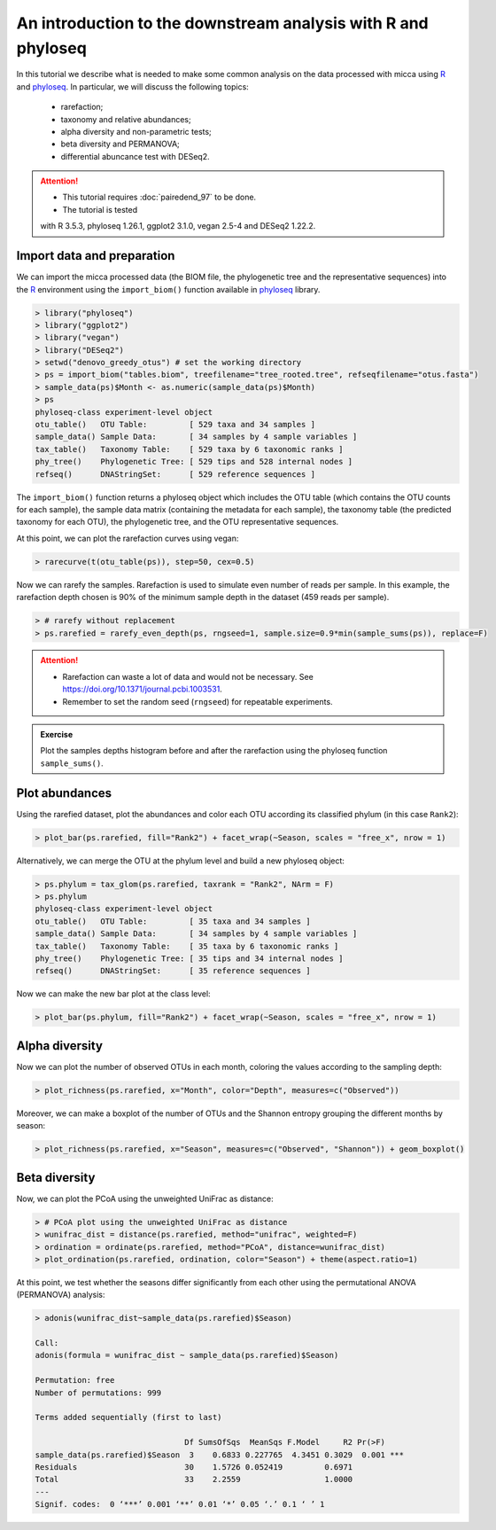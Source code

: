 An introduction to the downstream analysis with R and phyloseq
==============================================================

In this tutorial we describe what is needed to make some common analysis on the
data processed with micca using `R <https://www.r-project.org/>`_ and `phyloseq
<https://joey711.github.io/phyloseq/>`_. In particular, we will discuss the
following topics:

    - rarefaction;
    - taxonomy and relative abundances;
    - alpha diversity and non-parametric tests;
    - beta diversity and PERMANOVA;
    - differential abuncance test with DESeq2.

.. attention::

   * This tutorial requires :doc:`pairedend_97` to be done.
   
   * The tutorial is tested
   with R 3.5.3, phyloseq 1.26.1, ggplot2 3.1.0, vegan 2.5-4 and DESeq2 1.22.2.

Import data and preparation
---------------------------

We can import the micca processed data (the BIOM file, the phylogenetic tree and
the representative sequences) into the `R <https://www.r-project.org/>`_
environment using the ``import_biom()`` function available in `phyloseq
<https://joey711.github.io/phyloseq/>`_ library.

.. code-block:: R

    > library("phyloseq")
    > library("ggplot2")
    > library("vegan")
    > library("DESeq2")
    > setwd("denovo_greedy_otus") # set the working directory
    > ps = import_biom("tables.biom", treefilename="tree_rooted.tree", refseqfilename="otus.fasta")
    > sample_data(ps)$Month <- as.numeric(sample_data(ps)$Month)
    > ps
    phyloseq-class experiment-level object
    otu_table()   OTU Table:         [ 529 taxa and 34 samples ]
    sample_data() Sample Data:       [ 34 samples by 4 sample variables ]
    tax_table()   Taxonomy Table:    [ 529 taxa by 6 taxonomic ranks ]
    phy_tree()    Phylogenetic Tree: [ 529 tips and 528 internal nodes ]
    refseq()      DNAStringSet:      [ 529 reference sequences ]

The ``import_biom()`` function returns a phyloseq object which includes the OTU
table (which contains the OTU counts for each sample), the sample data matrix
(containing the metadata for each sample), the taxonomy table (the predicted
taxonomy for each OTU), the phylogenetic tree, and the OTU representative
sequences.

At this point, we can plot the rarefaction curves using vegan:

.. code-block:: R

    > rarecurve(t(otu_table(ps)), step=50, cex=0.5)

.. image:: /images/garda_rarecurves.png
    :align: center
    :scale: 95%

Now we can rarefy the samples. Rarefaction is used to simulate even number of
reads per sample. In this example, the rarefaction depth chosen is 90% of the
minimum sample depth in the dataset (459 reads per sample).

.. code-block:: R

    > # rarefy without replacement
    > ps.rarefied = rarefy_even_depth(ps, rngseed=1, sample.size=0.9*min(sample_sums(ps)), replace=F)

.. attention::

    * Rarefaction can waste a lot of data and would not be necessary. See
      https://doi.org/10.1371/journal.pcbi.1003531.

    * Remember to set the random seed (``rngseed``) for repeatable experiments.


.. admonition:: Exercise

    Plot the samples depths histogram before and after the rarefaction using the
    phyloseq function ``sample_sums()``.


Plot abundances
---------------

Using the rarefied dataset, plot the abundances and color each OTU according its
classified phylum (in this case ``Rank2``):

.. code-block:: R

    > plot_bar(ps.rarefied, fill="Rank2") + facet_wrap(~Season, scales = "free_x", nrow = 1)

.. image:: /images/garda_bar.png
    :align: center
    :scale: 75%

Alternatively, we can merge the OTU at the phylum level and build a new phyloseq
object:

.. code-block:: R

    > ps.phylum = tax_glom(ps.rarefied, taxrank = "Rank2", NArm = F)
    > ps.phylum
    phyloseq-class experiment-level object
    otu_table()   OTU Table:         [ 35 taxa and 34 samples ]
    sample_data() Sample Data:       [ 34 samples by 4 sample variables ]
    tax_table()   Taxonomy Table:    [ 35 taxa by 6 taxonomic ranks ]
    phy_tree()    Phylogenetic Tree: [ 35 tips and 34 internal nodes ]
    refseq()      DNAStringSet:      [ 35 reference sequences ]

Now we can make the new bar plot at the class level:

.. code-block:: R

    > plot_bar(ps.phylum, fill="Rank2") + facet_wrap(~Season, scales = "free_x", nrow = 1)

Alpha diversity
---------------

Now we can plot the number of observed OTUs in each month, coloring the values
according to the sampling depth:

.. code-block:: R

    > plot_richness(ps.rarefied, x="Month", color="Depth", measures=c("Observed"))

.. image:: /images/garda_alpha.png
    :align: center
    :scale: 75%

Moreover, we can make a boxplot of the number of OTUs and the Shannon entropy 
grouping the different months by season:

.. code-block:: R

    > plot_richness(ps.rarefied, x="Season", measures=c("Observed", "Shannon")) + geom_boxplot()

.. image:: /images/garda_alpha2.png
    :align: center
    :scale: 75%

Beta diversity
--------------

Now, we can plot the PCoA using the unweighted UniFrac as distance:

.. code-block:: R

    > # PCoA plot using the unweighted UniFrac as distance
    > wunifrac_dist = distance(ps.rarefied, method="unifrac", weighted=F)
    > ordination = ordinate(ps.rarefied, method="PCoA", distance=wunifrac_dist)
    > plot_ordination(ps.rarefied, ordination, color="Season") + theme(aspect.ratio=1)

.. image:: /images/garda_beta.png
    :align: center
    :scale: 75%

At this point, we test whether the seasons differ significantly from each other
using the permutational ANOVA (PERMANOVA) analysis:

.. code-block:: R

    > adonis(wunifrac_dist~sample_data(ps.rarefied)$Season)
    
    Call:
    adonis(formula = wunifrac_dist ~ sample_data(ps.rarefied)$Season) 

    Permutation: free
    Number of permutations: 999

    Terms added sequentially (first to last)

                                    Df SumsOfSqs  MeanSqs F.Model     R2 Pr(>F)    
    sample_data(ps.rarefied)$Season  3    0.6833 0.227765  4.3451 0.3029  0.001 ***
    Residuals                       30    1.5726 0.052419         0.6971           
    Total                           33    2.2559                  1.0000           
    ---
    Signif. codes:  0 ‘***’ 0.001 ‘**’ 0.01 ‘*’ 0.05 ‘.’ 0.1 ‘ ’ 1